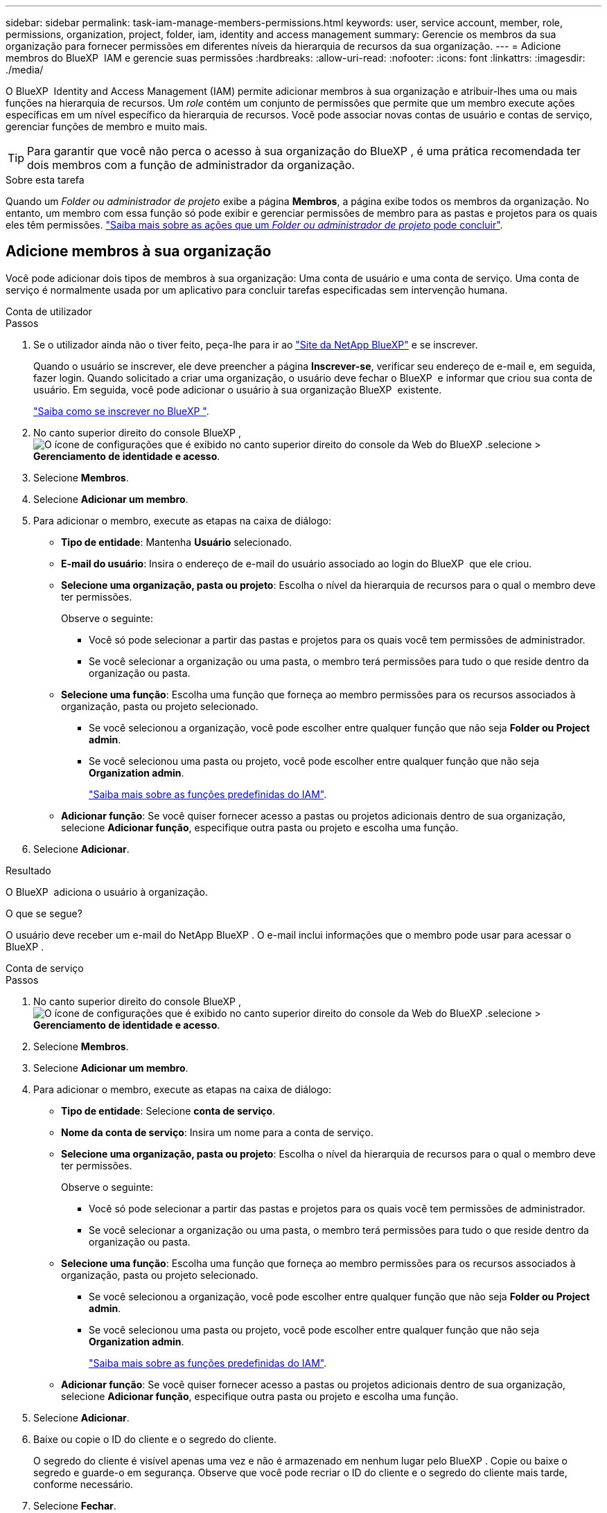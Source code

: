 ---
sidebar: sidebar 
permalink: task-iam-manage-members-permissions.html 
keywords: user, service account, member, role, permissions, organization, project, folder, iam, identity and access management 
summary: Gerencie os membros da sua organização para fornecer permissões em diferentes níveis da hierarquia de recursos da sua organização. 
---
= Adicione membros do BlueXP  IAM e gerencie suas permissões
:hardbreaks:
:allow-uri-read: 
:nofooter: 
:icons: font
:linkattrs: 
:imagesdir: ./media/


[role="lead"]
O BlueXP  Identity and Access Management (IAM) permite adicionar membros à sua organização e atribuir-lhes uma ou mais funções na hierarquia de recursos. Um _role_ contém um conjunto de permissões que permite que um membro execute ações específicas em um nível específico da hierarquia de recursos. Você pode associar novas contas de usuário e contas de serviço, gerenciar funções de membro e muito mais.


TIP: Para garantir que você não perca o acesso à sua organização do BlueXP , é uma prática recomendada ter dois membros com a função de administrador da organização.

.Sobre esta tarefa
Quando um _Folder ou administrador de projeto_ exibe a página *Membros*, a página exibe todos os membros da organização. No entanto, um membro com essa função só pode exibir e gerenciar permissões de membro para as pastas e projetos para os quais eles têm permissões. link:reference-iam-predefined-roles.html["Saiba mais sobre as ações que um _Folder ou administrador de projeto_ pode concluir"].



== Adicione membros à sua organização

Você pode adicionar dois tipos de membros à sua organização: Uma conta de usuário e uma conta de serviço. Uma conta de serviço é normalmente usada por um aplicativo para concluir tarefas especificadas sem intervenção humana.

[role="tabbed-block"]
====
.Conta de utilizador
--
.Passos
. Se o utilizador ainda não o tiver feito, peça-lhe para ir ao https://bluexp.netapp.com/["Site da NetApp BlueXP"^] e se inscrever.
+
Quando o usuário se inscrever, ele deve preencher a página *Inscrever-se*, verificar seu endereço de e-mail e, em seguida, fazer login. Quando solicitado a criar uma organização, o usuário deve fechar o BlueXP  e informar que criou sua conta de usuário. Em seguida, você pode adicionar o usuário à sua organização BlueXP  existente.

+
link:task-sign-up-saas.html["Saiba como se inscrever no BlueXP "].

. No canto superior direito do console BlueXP , image:icon-settings-option.png["O ícone de configurações que é exibido no canto superior direito do console da Web do BlueXP ."]selecione > *Gerenciamento de identidade e acesso*.
. Selecione *Membros*.
. Selecione *Adicionar um membro*.
. Para adicionar o membro, execute as etapas na caixa de diálogo:
+
** *Tipo de entidade*: Mantenha *Usuário* selecionado.
** *E-mail do usuário*: Insira o endereço de e-mail do usuário associado ao login do BlueXP  que ele criou.
** *Selecione uma organização, pasta ou projeto*: Escolha o nível da hierarquia de recursos para o qual o membro deve ter permissões.
+
Observe o seguinte:

+
*** Você só pode selecionar a partir das pastas e projetos para os quais você tem permissões de administrador.
*** Se você selecionar a organização ou uma pasta, o membro terá permissões para tudo o que reside dentro da organização ou pasta.


** *Selecione uma função*: Escolha uma função que forneça ao membro permissões para os recursos associados à organização, pasta ou projeto selecionado.
+
*** Se você selecionou a organização, você pode escolher entre qualquer função que não seja *Folder ou Project admin*.
*** Se você selecionou uma pasta ou projeto, você pode escolher entre qualquer função que não seja *Organization admin*.
+
link:reference-iam-predefined-roles.html["Saiba mais sobre as funções predefinidas do IAM"].



** *Adicionar função*: Se você quiser fornecer acesso a pastas ou projetos adicionais dentro de sua organização, selecione *Adicionar função*, especifique outra pasta ou projeto e escolha uma função.


. Selecione *Adicionar*.


.Resultado
O BlueXP  adiciona o usuário à organização.

.O que se segue?
O usuário deve receber um e-mail do NetApp BlueXP . O e-mail inclui informações que o membro pode usar para acessar o BlueXP .

--
.Conta de serviço
--
.Passos
. No canto superior direito do console BlueXP , image:icon-settings-option.png["O ícone de configurações que é exibido no canto superior direito do console da Web do BlueXP ."]selecione > *Gerenciamento de identidade e acesso*.
. Selecione *Membros*.
. Selecione *Adicionar um membro*.
. Para adicionar o membro, execute as etapas na caixa de diálogo:
+
** *Tipo de entidade*: Selecione *conta de serviço*.
** *Nome da conta de serviço*: Insira um nome para a conta de serviço.
** *Selecione uma organização, pasta ou projeto*: Escolha o nível da hierarquia de recursos para o qual o membro deve ter permissões.
+
Observe o seguinte:

+
*** Você só pode selecionar a partir das pastas e projetos para os quais você tem permissões de administrador.
*** Se você selecionar a organização ou uma pasta, o membro terá permissões para tudo o que reside dentro da organização ou pasta.


** *Selecione uma função*: Escolha uma função que forneça ao membro permissões para os recursos associados à organização, pasta ou projeto selecionado.
+
*** Se você selecionou a organização, você pode escolher entre qualquer função que não seja *Folder ou Project admin*.
*** Se você selecionou uma pasta ou projeto, você pode escolher entre qualquer função que não seja *Organization admin*.
+
link:reference-iam-predefined-roles.html["Saiba mais sobre as funções predefinidas do IAM"].



** *Adicionar função*: Se você quiser fornecer acesso a pastas ou projetos adicionais dentro de sua organização, selecione *Adicionar função*, especifique outra pasta ou projeto e escolha uma função.


. Selecione *Adicionar*.
. Baixe ou copie o ID do cliente e o segredo do cliente.
+
O segredo do cliente é visível apenas uma vez e não é armazenado em nenhum lugar pelo BlueXP . Copie ou baixe o segredo e guarde-o em segurança. Observe que você pode recriar o ID do cliente e o segredo do cliente mais tarde, conforme necessário.

. Selecione *Fechar*.


.Resultado
O BlueXP  adiciona a conta de serviço à sua organização.

--
====


== Veja os membros da organização

Você pode exibir uma lista de todos os membros da sua organização do BlueXP . Para entender quais recursos e permissões estão disponíveis para um membro, você pode exibir as funções atribuídas ao membro em diferentes níveis da hierarquia de recursos da sua organização.

.Sobre esta tarefa
A página *Membros* mostra detalhes sobre dois tipos de membros: Contas de usuário e contas de serviço.

.Passos
. No canto superior direito do console BlueXP , image:icon-settings-option.png["O ícone de configurações que é exibido no canto superior direito do console da Web do BlueXP ."]selecione > *Gerenciamento de identidade e acesso*.
. Selecione *Membros*.
+
Os membros da sua organização aparecem na tabela *Membros*.

. Na página *Membros*, navegue até um membro na tabela, image:icon-action.png["Um ícone que é três pontos lado a lado"]selecione e selecione *Exibir detalhes*.


.Resultado
O BlueXP  exibe detalhes sobre o membro, que inclui as pastas e projetos para os quais o membro tem permissões na hierarquia de recursos da sua organização.

Aqui está um exemplo de um membro que é atribuído a função _pasta ou administrador do projeto_ para uma pasta, que fornece permissões para os três projetos na pasta.

image:screenshot-iam-member-details.png["Uma captura de tela da página de detalhes para um membro que tem permissões para um projeto e uma pasta."]

Aqui está outro exemplo que mostra um membro que tem a função de administrador da organização, que dá ao usuário acesso a todos os recursos da organização.

image:screenshot-iam-member-details-org-admin.png["Uma captura de tela da página de detalhes para um membro que tem permissões de administrador da Organização."]

.Informações relacionadas
link:task-iam-manage-folders-projects.html#view-associated-resources-members["Veja todos os membros associados a uma pasta ou projeto específico"].



== Gerencie as permissões de um membro

Uma função define as permissões atribuídas a um membro no nível da organização, pasta ou projeto. Cada membro da organização pode ter uma função atribuída em diferentes níveis da hierarquia da organização. Pode ser o mesmo papel ou um papel diferente. Por exemplo, você pode atribuir uma função de membro A para o projeto 1 e a função B para o projeto 2.


TIP: Um membro que tenha a função de administrador da organização não pode ser atribuído a nenhuma função adicional. Eles já têm permissões em toda a organização.



=== Adicione uma função a um membro

Forneça permissões adicionais a um membro em sua organização adicionando funções que se aplicam ao nível da organização, pasta ou projeto.

.Passos
. Na página *Membros*, navegue até um membro na tabela, image:icon-action.png["Um ícone que é três pontos lado a lado"]selecione e selecione *Adicionar uma função*.
. Para adicionar uma função, execute as etapas na caixa de diálogo:
+
** *Selecione uma organização, pasta ou projeto*: Escolha o nível da hierarquia de recursos para o qual o membro deve ter permissões.
+
Se você selecionar a organização ou uma pasta, o membro terá permissões para tudo o que reside dentro da organização ou pasta.

** *Selecione uma função*: Escolha uma função que forneça ao membro permissões para os recursos associados à organização, pasta ou projeto selecionado.
+
*** Se você selecionou a organização, você pode escolher entre qualquer função que não seja *Folder ou Project admin*.
*** Se você selecionou uma pasta ou projeto, você pode escolher entre qualquer função que não seja *Organization admin*.
+
link:reference-iam-predefined-roles.html["Saiba mais sobre as funções predefinidas do IAM"].



** *Adicionar função*: Se você quiser fornecer acesso a pastas ou projetos adicionais dentro de sua organização, selecione *Adicionar função*, especifique outra pasta ou projeto e escolha uma função.


. Selecione *Adicionar novas funções*.


.Resultado
BlueXP  adiciona as funções. O membro agora tem permissões para os recursos na organização, pasta ou projeto selecionado.



=== Mude de uma função para outra

Se você precisar modificar as permissões de um membro, poderá alterar a função associada a esse membro no nível da organização, pasta ou projeto.

Se você precisar alterar as funções de vários membros em sua organização, use uma ação em massa para concluir as alterações de uma só vez.

[role="tabbed-block"]
====
.Um membro
--
.Passos
. Na página *Membros*, navegue até um membro na tabela, image:icon-action.png["Um ícone que é três pontos lado a lado"]selecione e selecione *Exibir detalhes*.
. Na tabela, navegue até a organização, pasta ou projeto e selecione uma nova função.


.Resultado
O BlueXP  atualiza as funções associadas a esse membro no nível da organização, pasta e projeto.

--
.Vários membros
--
.Passos
. Na página *Organização*, navegue até um projeto ou pasta na tabela, image:icon-action.png["Um ícone que é três pontos lado a lado"]selecione e selecione *Editar organização*, *Editar pasta* ou *Editar projeto*.
. Na página *Editar*, selecione *Acesso*.
. Selecione todos os membros ou selecione individualmente dois ou mais membros.
. Selecione *Definir função*.
+
image:screenshot-iam-define-role.png["Uma captura de tela da parte de acesso da caixa de diálogo de edição que permite escolher a ação Definir função depois de selecionar dois ou mais membros."]

. Selecione a função que deseja atribuir aos membros e selecione *Definir*.


.Resultado
O BlueXP  atualiza as funções de todos os membros selecionados.

--
====


=== Remover permissões para uma pasta ou projeto

Você pode remover as permissões de um membro para uma pasta ou projeto específico removendo sua função.

.Sobre esta tarefa
Se um membro tiver permissões em sua organização para _somente_ uma pasta ou projeto, você não poderá remover essa função. Você tem duas opções:

* Se você quiser que o membro tenha permissões para outra parte da hierarquia de recursos, você precisa adicionar essa função primeiro e excluir a função existente.
* Se você não quiser que o membro tenha permissões para nada, então você pode simplesmente remover o membro da sua organização.


.Passos
. Na página *Membros*, navegue até um membro na tabela, image:icon-action.png["Um ícone que é três pontos lado a lado"]selecione e selecione *Exibir detalhes*.
. Na tabela, navegue até a pasta ou o nível do projeto e selecione image:icon-delete.png["Um ícone de uma lata de lixo"]


.Resultado
O BlueXP  remove permissões para esse membro no nível de pasta ou projeto.



== Recrie as credenciais de uma conta de serviço

Você pode recriar as credenciais (ID do cliente e segredo do cliente) para uma conta de serviço a qualquer momento. Você pode recriar as credenciais se as perder ou se a sua empresa exigir que você gire as credenciais de segurança após um período de tempo.

.Sobre esta tarefa
Recriar as credenciais exclui as credenciais existentes para a conta de serviço e cria novas credenciais. Você não poderá usar as credenciais anteriores.

.Passos
. No canto superior direito do console BlueXP , image:icon-settings-option.png["O ícone de configurações que é exibido no canto superior direito do console da Web do BlueXP ."]selecione > *Gerenciamento de identidade e acesso*.
. Selecione *Membros*.
. Na tabela *Membros*, navegue até uma conta de serviço, image:icon-action.png["Um ícone que é três pontos lado a lado"]selecione e selecione *recriar segredos*.
. Selecione *recrie*.
. Baixe ou copie o ID do cliente e o segredo do cliente.
+
O segredo do cliente é visível apenas uma vez e não é armazenado em nenhum lugar pelo BlueXP . Copie ou baixe o segredo e guarde-o em segurança.

. Selecione *Fechar*.


.Resultado
Um novo ID de cliente e segredo de cliente estão agora associados à conta de serviço.



== Remova um membro da sua organização

Talvez seja necessário remover um membro da sua organização, por exemplo, se ele deixou a sua empresa.

.Sobre esta tarefa
Esta tarefa não exclui a conta do BlueXP  do membro ou a conta do site de suporte da NetApp. Ele simplesmente remove o membro e suas permissões associadas de sua organização.

.Passos
. Na página *Membros*, navegue até um membro na tabela, image:icon-action.png["Um ícone que é três pontos lado a lado"]selecione e selecione *Excluir usuário*.
. Confirme se deseja remover o membro da sua organização.


.Resultado
BlueXP  remove o membro. Se esse membro fizer login no BlueXP  novamente, ele não terá mais acesso à sua organização do BlueXP .



== Informações relacionadas

* link:concept-identity-and-access-management.html["Saiba mais sobre o gerenciamento de identidades e acesso do BlueXP "]
* link:task-iam-get-started.html["Comece a usar o BlueXP  IAM"]
* link:reference-iam-predefined-roles.html["Funções do IAM predefinidas do BlueXP "]
* https://docs.netapp.com/us-en/bluexp-automation/tenancyv4/overview.html["Saiba mais sobre a API para BlueXP  IAM"^]

